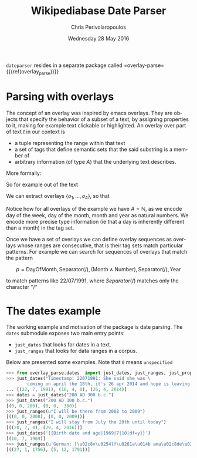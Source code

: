 #+TITLE:       Wikipediabase Date Parser
#+AUTHOR:      Chris Perivolaropoulos
#+DATE:        Wednesday 28 May 2016
#+EMAIL:       cperivol@csail.mit.edu
#+DESCRIPTION: The date parsing package for wikipediabase
#+KEYWORDS:
#+LANGUAGE:    en
#+OPTIONS:     H:2 num:t toc:t \n:nil @:t ::t |:t ^:t f:t TeX:t
#+STARTUP:     showall

=dateparser= resides in a separate package called
=overlay-parse={{{ref(overlay_parse)}}}

* Parsing with overlays

  The concept of an overlay was inspired by emacs overlays. They are
  objects that specify the behavior of a subset of a text, by
  assigning properties to it, making for example text clickable or
  highlighted. An overlay over part of text \(t\) in our context is

  - a tuple representing the range within that text
  - a set of tags that define semantic sets that the said substring is
    a member of
  - arbitrary information (of type \(A\)) that the underlying text
    describes.

  More formally:

  #+BEGIN_EXPORT latex
  \begin{align*}
  & o_i \in TextRange\(t\) \times Set(Tag) \times A \\
  & Text \rightarrow \left\{o_1, o_2, ..., o_n\right\}
  \end{align*}
  #+END_EXPORT

  So for example out of the text

  #+BEGIN_EXPORT latex
  \[
  The\,weather\,today,\,
  \overbrace{Tuesday}^\text{\(o_1\)} \,
  \overbrace{21^{st}}^\text{\(o_2\)} \, of \,
  \overbrace{November}^\text{\(o_3\)} \,
  \overbrace{2016}^\text{\(o_4\)}, \, was \, sunny.
  \]
  #+END_EXPORT

  We can extract overlays \(\left\{o_1, ... , o_4\right\}\), so that

  #+BEGIN_EXPORT latex
  \[
  \begin{array}[b]{rlll}
  o_1 = (&r("Tuesday"),  & \{\mathrm{DayOfWeek}, \mathrm{FullName}\}, & 2) \\
  o_2 = (&r("21^{st}"),   & \{\mathrm{DayOfMonth}, \mathrm{Numeric}\}, & 21) \\
  o_3 = (&r("November"), & \{\mathrm{Month}, \mathrm{FullName} \}, & 11) \\
  o_4 = (&r("2016"),     & \{\mathrm{Year}, \mathrm{4digit} \}, & 2016)
  \end{array}
  \]
  #+END_EXPORT

  Notice how for all overlays of the example we have \(A =
  \mathbb{N}\), as we encode day of the week, day of the month,
  month and year as natural numbers. We encode more precise type
  information (ie that a day is inherently different than a month)
  in the tag set.

  Once we have a set of overlays we can define overlay sequences as
  overlays whose ranges are consecutive, that is their tag sets match
  particular patterns. For example we can search for sequences of
  overlays that match the pattern

  \[
  p = \mathrm{DayOfMonth}, \mathrm{Separator(/)}, (\mathrm{Month} \wedge \mathrm{Number}), \mathrm{Separator(/)}, \mathrm{Year}
  \]

  to match patterns like \(22/07/1991\), where \(Separator(/)\)
  matches only the character "/"

* The dates example

  The working example and motivation of the package is date
  parsing. The =dates= submodule exposes two main entry points:

  - =just_dates= that looks for dates in a text.
  - =just_ranges= that looks for data ranges in a corpus.

  Below are presented some examples. Note that =0= means =unspecified=

  #+BEGIN_SRC python
    >>> from overlay_parse.dates  import just_dates, just_ranges, just_props
    >>> just_dates("Timestamp: 22071991: She said she was \
            coming on april the 18th, it's 26 apr 2014 and hope is leaving me.")
    ... [(22, 7, 1991), (18, 4, 0), (26, 4, 2014)]
    >>> dates = just_dates("200 AD 300 b.c.")
    >>> just_dates("200 AD 300 b.c.")
    [(0, 0, 200), (0, 0, -300)]
    >>> just_ranges(u"I will be there from 2008 to 2009")
    [((0, 0, 2008), (0, 0, 2009))]
    >>> just_ranges("I will stay from July the 20th until today")
    [((20, 7, 0), (29, 4, 2016))]
    >>> just_dates('{{Birth date and age|1969|7|10|df=y}}')
    [(10, 7, 1969)]
    >>> just_ranges(u'German: [\u02c8v\u0254lf\u0261a\u014b ama\u02c8de\u02d0\u028as \u02c8mo\u02d0tsa\u0281t], English see fn.;[1] 27 January 1756\xa0\u2013 5 December 1791')
    [((27, 1, 1756), (5, 12, 1791))]
  #+END_SRC
